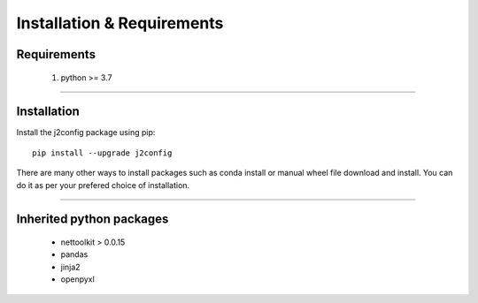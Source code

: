 Installation & Requirements
#############################

Requirements
==================

	1. python >= 3.7

-----------------

Installation
==================

Install the j2config package using pip::

    pip install --upgrade j2config
	
There are many other ways to install packages such as conda install or manual wheel file download and install.
You can do it as per your prefered choice of installation.
	


---------------------------

Inherited python packages
====================================

	* nettoolkit > 0.0.15
	* pandas
	* jinja2
	* openpyxl

